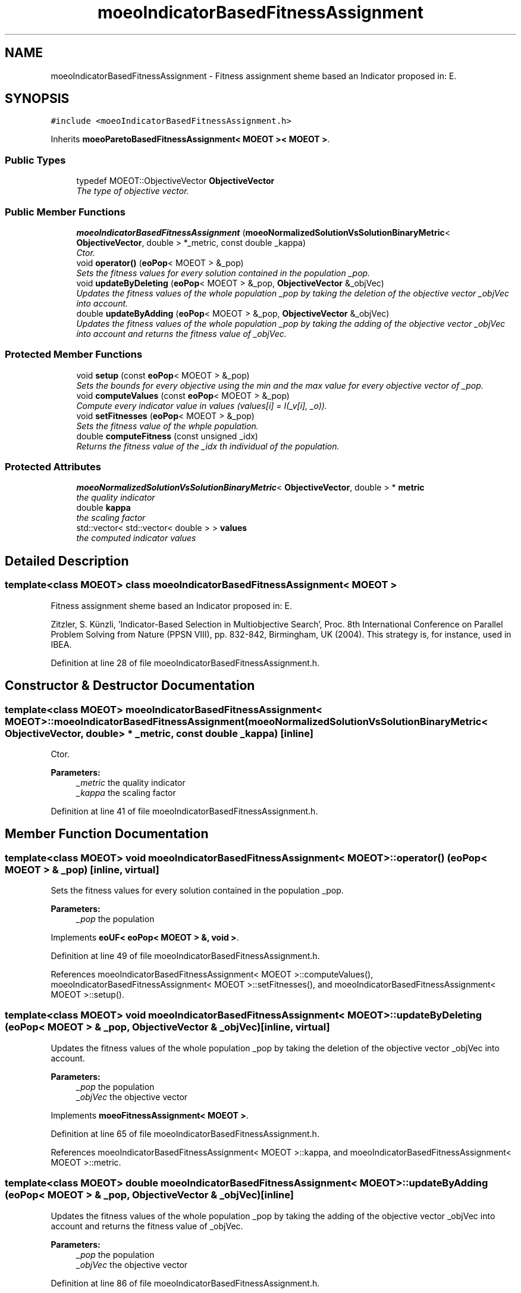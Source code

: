 .TH "moeoIndicatorBasedFitnessAssignment" 3 "17 Apr 2007" "Version 1.0.alpha" "ParadisEO-MOEO" \" -*- nroff -*-
.ad l
.nh
.SH NAME
moeoIndicatorBasedFitnessAssignment \- Fitness assignment sheme based an Indicator proposed in: E.  

.PP
.SH SYNOPSIS
.br
.PP
\fC#include <moeoIndicatorBasedFitnessAssignment.h>\fP
.PP
Inherits \fBmoeoParetoBasedFitnessAssignment< MOEOT >< MOEOT >\fP.
.PP
.SS "Public Types"

.in +1c
.ti -1c
.RI "typedef MOEOT::ObjectiveVector \fBObjectiveVector\fP"
.br
.RI "\fIThe type of objective vector. \fP"
.in -1c
.SS "Public Member Functions"

.in +1c
.ti -1c
.RI "\fBmoeoIndicatorBasedFitnessAssignment\fP (\fBmoeoNormalizedSolutionVsSolutionBinaryMetric\fP< \fBObjectiveVector\fP, double > *_metric, const double _kappa)"
.br
.RI "\fICtor. \fP"
.ti -1c
.RI "void \fBoperator()\fP (\fBeoPop\fP< MOEOT > &_pop)"
.br
.RI "\fISets the fitness values for every solution contained in the population _pop. \fP"
.ti -1c
.RI "void \fBupdateByDeleting\fP (\fBeoPop\fP< MOEOT > &_pop, \fBObjectiveVector\fP &_objVec)"
.br
.RI "\fIUpdates the fitness values of the whole population _pop by taking the deletion of the objective vector _objVec into account. \fP"
.ti -1c
.RI "double \fBupdateByAdding\fP (\fBeoPop\fP< MOEOT > &_pop, \fBObjectiveVector\fP &_objVec)"
.br
.RI "\fIUpdates the fitness values of the whole population _pop by taking the adding of the objective vector _objVec into account and returns the fitness value of _objVec. \fP"
.in -1c
.SS "Protected Member Functions"

.in +1c
.ti -1c
.RI "void \fBsetup\fP (const \fBeoPop\fP< MOEOT > &_pop)"
.br
.RI "\fISets the bounds for every objective using the min and the max value for every objective vector of _pop. \fP"
.ti -1c
.RI "void \fBcomputeValues\fP (const \fBeoPop\fP< MOEOT > &_pop)"
.br
.RI "\fICompute every indicator value in values (values[i] = I(_v[i], _o)). \fP"
.ti -1c
.RI "void \fBsetFitnesses\fP (\fBeoPop\fP< MOEOT > &_pop)"
.br
.RI "\fISets the fitness value of the whple population. \fP"
.ti -1c
.RI "double \fBcomputeFitness\fP (const unsigned _idx)"
.br
.RI "\fIReturns the fitness value of the _idx th individual of the population. \fP"
.in -1c
.SS "Protected Attributes"

.in +1c
.ti -1c
.RI "\fBmoeoNormalizedSolutionVsSolutionBinaryMetric\fP< \fBObjectiveVector\fP, double > * \fBmetric\fP"
.br
.RI "\fIthe quality indicator \fP"
.ti -1c
.RI "double \fBkappa\fP"
.br
.RI "\fIthe scaling factor \fP"
.ti -1c
.RI "std::vector< std::vector< double > > \fBvalues\fP"
.br
.RI "\fIthe computed indicator values \fP"
.in -1c
.SH "Detailed Description"
.PP 

.SS "template<class MOEOT> class moeoIndicatorBasedFitnessAssignment< MOEOT >"
Fitness assignment sheme based an Indicator proposed in: E. 

Zitzler, S. Künzli, 'Indicator-Based Selection in Multiobjective Search', Proc. 8th International Conference on Parallel Problem Solving from Nature (PPSN VIII), pp. 832-842, Birmingham, UK (2004). This strategy is, for instance, used in IBEA. 
.PP
Definition at line 28 of file moeoIndicatorBasedFitnessAssignment.h.
.SH "Constructor & Destructor Documentation"
.PP 
.SS "template<class MOEOT> \fBmoeoIndicatorBasedFitnessAssignment\fP< MOEOT >::\fBmoeoIndicatorBasedFitnessAssignment\fP (\fBmoeoNormalizedSolutionVsSolutionBinaryMetric\fP< \fBObjectiveVector\fP, double > * _metric, const double _kappa)\fC [inline]\fP"
.PP
Ctor. 
.PP
\fBParameters:\fP
.RS 4
\fI_metric\fP the quality indicator 
.br
\fI_kappa\fP the scaling factor 
.RE
.PP

.PP
Definition at line 41 of file moeoIndicatorBasedFitnessAssignment.h.
.SH "Member Function Documentation"
.PP 
.SS "template<class MOEOT> void \fBmoeoIndicatorBasedFitnessAssignment\fP< MOEOT >::operator() (\fBeoPop\fP< MOEOT > & _pop)\fC [inline, virtual]\fP"
.PP
Sets the fitness values for every solution contained in the population _pop. 
.PP
\fBParameters:\fP
.RS 4
\fI_pop\fP the population 
.RE
.PP

.PP
Implements \fBeoUF< eoPop< MOEOT > &, void >\fP.
.PP
Definition at line 49 of file moeoIndicatorBasedFitnessAssignment.h.
.PP
References moeoIndicatorBasedFitnessAssignment< MOEOT >::computeValues(), moeoIndicatorBasedFitnessAssignment< MOEOT >::setFitnesses(), and moeoIndicatorBasedFitnessAssignment< MOEOT >::setup().
.SS "template<class MOEOT> void \fBmoeoIndicatorBasedFitnessAssignment\fP< MOEOT >::updateByDeleting (\fBeoPop\fP< MOEOT > & _pop, \fBObjectiveVector\fP & _objVec)\fC [inline, virtual]\fP"
.PP
Updates the fitness values of the whole population _pop by taking the deletion of the objective vector _objVec into account. 
.PP
\fBParameters:\fP
.RS 4
\fI_pop\fP the population 
.br
\fI_objVec\fP the objective vector 
.RE
.PP

.PP
Implements \fBmoeoFitnessAssignment< MOEOT >\fP.
.PP
Definition at line 65 of file moeoIndicatorBasedFitnessAssignment.h.
.PP
References moeoIndicatorBasedFitnessAssignment< MOEOT >::kappa, and moeoIndicatorBasedFitnessAssignment< MOEOT >::metric.
.SS "template<class MOEOT> double \fBmoeoIndicatorBasedFitnessAssignment\fP< MOEOT >::updateByAdding (\fBeoPop\fP< MOEOT > & _pop, \fBObjectiveVector\fP & _objVec)\fC [inline]\fP"
.PP
Updates the fitness values of the whole population _pop by taking the adding of the objective vector _objVec into account and returns the fitness value of _objVec. 
.PP
\fBParameters:\fP
.RS 4
\fI_pop\fP the population 
.br
\fI_objVec\fP the objective vector 
.RE
.PP

.PP
Definition at line 86 of file moeoIndicatorBasedFitnessAssignment.h.
.PP
References moeoIndicatorBasedFitnessAssignment< MOEOT >::kappa, and moeoIndicatorBasedFitnessAssignment< MOEOT >::metric.
.SS "template<class MOEOT> void \fBmoeoIndicatorBasedFitnessAssignment\fP< MOEOT >::setup (const \fBeoPop\fP< MOEOT > & _pop)\fC [inline, protected]\fP"
.PP
Sets the bounds for every objective using the min and the max value for every objective vector of _pop. 
.PP
\fBParameters:\fP
.RS 4
\fI_pop\fP the population 
.RE
.PP

.PP
Definition at line 129 of file moeoIndicatorBasedFitnessAssignment.h.
.PP
Referenced by moeoIndicatorBasedFitnessAssignment< MOEOT >::operator()().
.SS "template<class MOEOT> void \fBmoeoIndicatorBasedFitnessAssignment\fP< MOEOT >::computeValues (const \fBeoPop\fP< MOEOT > & _pop)\fC [inline, protected]\fP"
.PP
Compute every indicator value in values (values[i] = I(_v[i], _o)). 
.PP
\fBParameters:\fP
.RS 4
\fI_pop\fP the population 
.RE
.PP

.PP
Definition at line 151 of file moeoIndicatorBasedFitnessAssignment.h.
.PP
References moeoIndicatorBasedFitnessAssignment< MOEOT >::values.
.PP
Referenced by moeoIndicatorBasedFitnessAssignment< MOEOT >::operator()().
.SS "template<class MOEOT> void \fBmoeoIndicatorBasedFitnessAssignment\fP< MOEOT >::setFitnesses (\fBeoPop\fP< MOEOT > & _pop)\fC [inline, protected]\fP"
.PP
Sets the fitness value of the whple population. 
.PP
\fBParameters:\fP
.RS 4
\fI_pop\fP the population 
.RE
.PP

.PP
Definition at line 173 of file moeoIndicatorBasedFitnessAssignment.h.
.PP
References moeoIndicatorBasedFitnessAssignment< MOEOT >::computeFitness().
.PP
Referenced by moeoIndicatorBasedFitnessAssignment< MOEOT >::operator()().
.SS "template<class MOEOT> double \fBmoeoIndicatorBasedFitnessAssignment\fP< MOEOT >::computeFitness (const unsigned _idx)\fC [inline, protected]\fP"
.PP
Returns the fitness value of the _idx th individual of the population. 
.PP
\fBParameters:\fP
.RS 4
\fI_idx\fP the index 
.RE
.PP

.PP
Definition at line 186 of file moeoIndicatorBasedFitnessAssignment.h.
.PP
References moeoIndicatorBasedFitnessAssignment< MOEOT >::kappa, and moeoIndicatorBasedFitnessAssignment< MOEOT >::values.
.PP
Referenced by moeoIndicatorBasedFitnessAssignment< MOEOT >::setFitnesses().

.SH "Author"
.PP 
Generated automatically by Doxygen for ParadisEO-MOEO from the source code.

